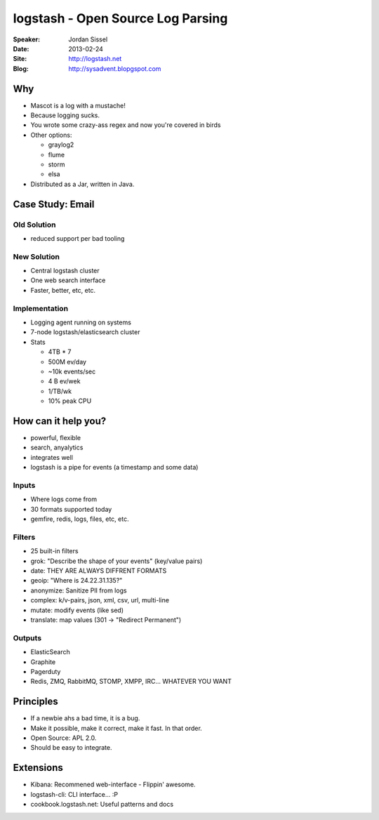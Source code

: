 ##################################
logstash - Open Source Log Parsing
##################################

:Speaker:
    Jordan Sissel

:Date:
    2013-02-24

:Site:
    http://logstash.net

:Blog:
    http://sysadvent.blopgspot.com

Why
===

+ Mascot is a log with a mustache!
+ Because logging sucks.
+ You wrote some crazy-ass regex and now you're covered in birds

+ Other options:

  - graylog2
  - flume
  - storm
  - elsa

+ Distributed as a Jar, written in Java.

Case Study: Email
=================

Old Solution
------------

- reduced support per bad tooling

New Solution
------------

+ Central logstash cluster
+ One web search interface
+ Faster, better, etc, etc. 

Implementation
--------------

+ Logging agent running on systems
+ 7-node logstash/elasticsearch cluster
+ Stats

  - 4TB * 7 
  - 500M ev/day
  - ~10k events/sec
  - 4 B ev/wek
  - 1/TB/wk
  - 10% peak CPU

How can it help you?
====================

+ powerful, flexible
+ search, anyalytics
+ integrates well
+ logstash is a pipe for events (a timestamp and some data)

Inputs
------

+ Where logs come from 
+ 30 formats supported today
+ gemfire, redis, logs, files, etc, etc.

Filters
-------

+ 25 built-in filters
+ grok: "Describe the shape of your events" (key/value pairs)
+ date: THEY ARE ALWAYS DIFFRENT FORMATS
+ geoip: "Where is 24.22.31.135?"
+ anonymize: Sanitize PII from logs
+ complex: k/v-pairs, json, xml, csv, url, multi-line
+ mutate: modify events (like sed)
+ translate: map values (301 -> "Redirect Permanent")

Outputs
-------

+ ElasticSearch
+ Graphite
+ Pagerduty
+ Redis, ZMQ, RabbitMQ, STOMP, XMPP, IRC... WHATEVER YOU WANT

Principles
==========

+ If a newbie ahs a bad time, it is a bug.
+ Make it possible, make it correct, make it fast. In that order.
+ Open Source: APL 2.0.
+ Should be easy to integrate.

Extensions
==========

+ Kibana: Recommened web-interface - Flippin' awesome.
+ logstash-cli: CLI interface... :P
+ cookbook.logstash.net: Useful patterns and docs
